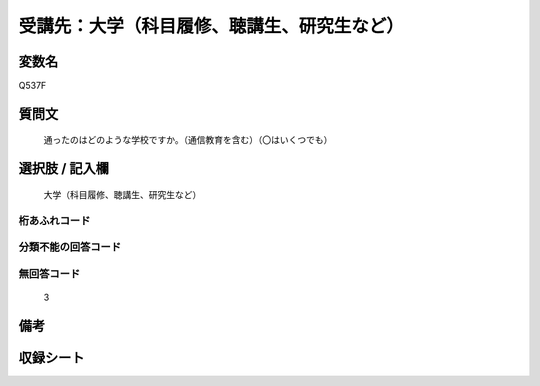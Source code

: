 .. title:: Q537F
.. rst-class:: item

====================================================================================================
受講先：大学（科目履修、聴講生、研究生など）
====================================================================================================

.. rst-class:: varname

変数名
==================

Q537F

.. rst-class:: question

質問文
==================


   通ったのはどのような学校ですか。（通信教育を含む）（〇はいくつでも）



.. rst-class:: answer

選択肢 / 記入欄
======================

  大学（科目履修、聴講生、研究生など）



.. rst-class:: overflow

桁あふれコード
-------------------------------
  


.. rst-class:: not_classified

分類不能の回答コード
-------------------------------------
  


.. rst-class:: not_available

無回答コード
-------------------------------------
  3


.. rst-class:: bikou

備考
==================
 



.. rst-class:: include_sheet

収録シート
=======================================
.. hlist::
   :columns: 3
   
   
   * p2_3
   
   * p4_3
   
   * p8_3
   
   * p12_3
   
   * p13_3
   
   * p14_3
   
   * p15_3
   
   * p16abc_3
   
   * p16d_3
   
   * p17_3
   
   * p18_3
   
   * p19_3
   
   * p20_3
   
   * p21abcd_3
   
   * p21e_3
   
   * p22_3
   
   * p23_3
   
   * p24_3
   
   * p25_3
   
   * p26_3
   
   * p27_3
   
   * p28_3
   
   


.. index:: Q537F